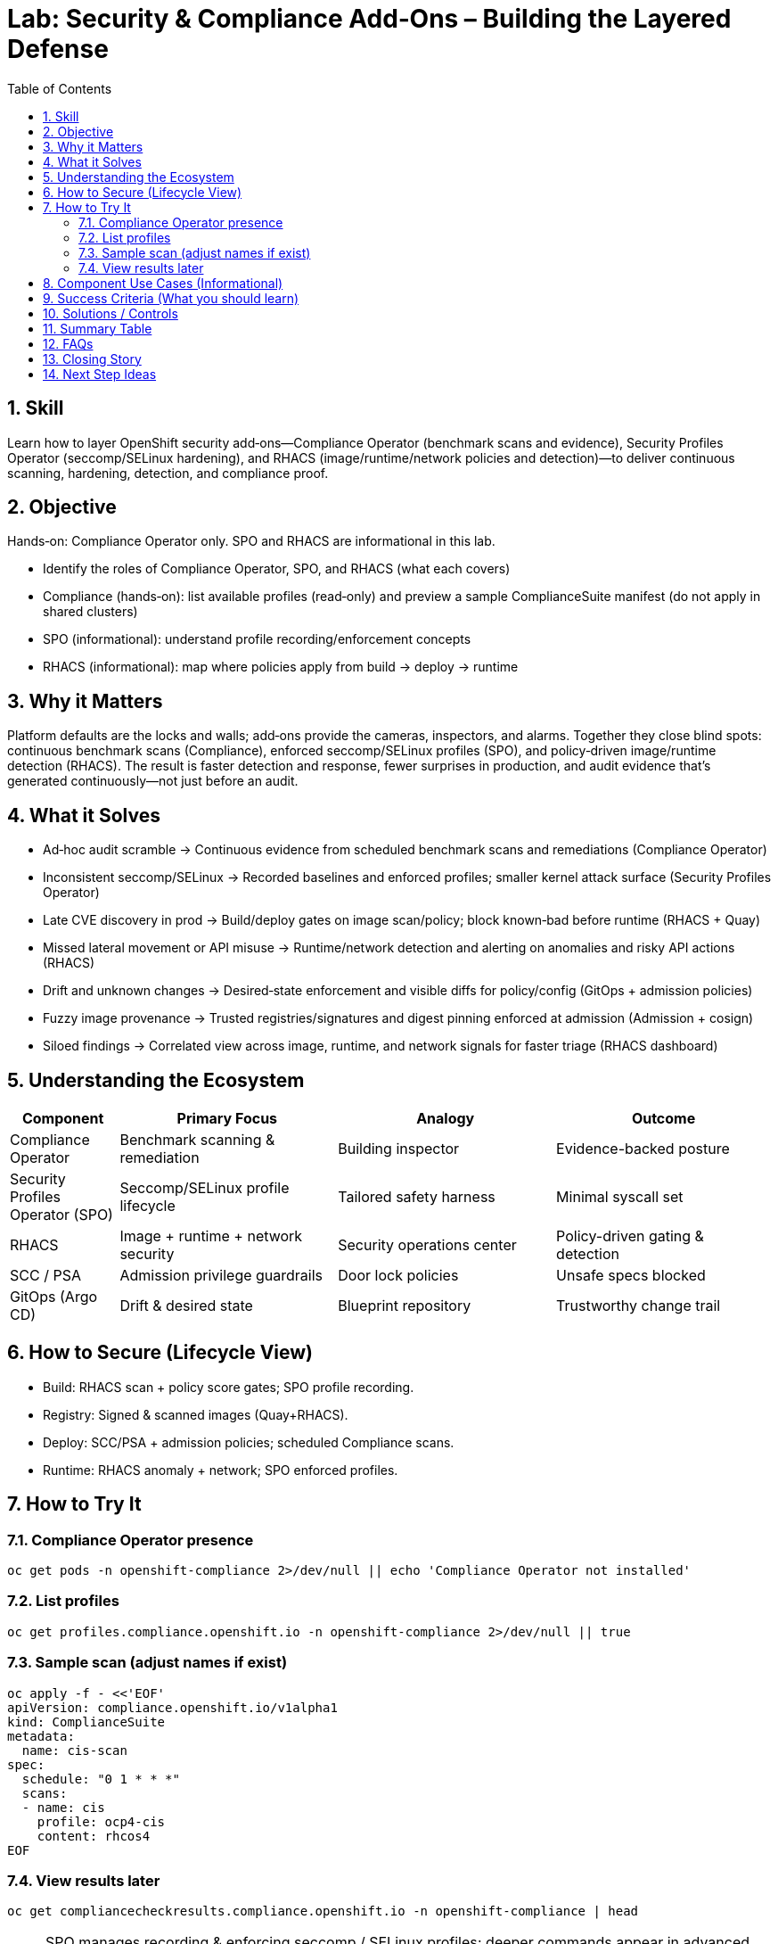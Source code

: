 = Lab: Security & Compliance Add‑Ons – Building the Layered Defense
:labid: LAB-B8
:cis-summary: "Layer scanning, profiles, and security contexts (Compliance, SPO, RHACS) for continuous hardening."
:mitre-summary: "Prevents undetected runtime and supply chain risks through layered scanning, enforced profiles, and policy-driven detection."
:audit-evidence: "Commands list compliance profiles, schedule scan, and map components to hardening/detection roles."
:cis-mitre-codes: '{"cisMapping":{"primary":["5.7.2"]},"mitre":{"techniques":["T1611","T1195"],"tactics":["TA0004","TA0001"],"mitigations":["M1048","M1016"]}}'
:toc:
:sectnums:
:icons: font

== Skill
Learn how to layer OpenShift security add‑ons—Compliance Operator (benchmark scans and evidence), Security Profiles Operator (seccomp/SELinux hardening), and RHACS (image/runtime/network policies and detection)—to deliver continuous scanning, hardening, detection, and compliance proof.

== Objective

Hands‑on: Compliance Operator only. SPO and RHACS are informational in this lab.

* Identify the roles of Compliance Operator, SPO, and RHACS (what each covers)
* Compliance (hands‑on): list available profiles (read‑only) and preview a sample ComplianceSuite manifest (do not apply in shared clusters)
* SPO (informational): understand profile recording/enforcement concepts
* RHACS (informational): map where policies apply from build → deploy → runtime

== Why it Matters
Platform defaults are the locks and walls; add‑ons provide the cameras, inspectors, and alarms. Together they close blind spots: continuous benchmark scans (Compliance), enforced seccomp/SELinux profiles (SPO), and policy‑driven image/runtime detection (RHACS). The result is faster detection and response, fewer surprises in production, and audit evidence that’s generated continuously—not just before an audit.

== What it Solves

* Ad‑hoc audit scramble → Continuous evidence from scheduled benchmark scans and remediations (Compliance Operator)
* Inconsistent seccomp/SELinux → Recorded baselines and enforced profiles; smaller kernel attack surface (Security Profiles Operator)
* Late CVE discovery in prod → Build/deploy gates on image scan/policy; block known‑bad before runtime (RHACS + Quay)
* Missed lateral movement or API misuse → Runtime/network detection and alerting on anomalies and risky API actions (RHACS)
* Drift and unknown changes → Desired‑state enforcement and visible diffs for policy/config (GitOps + admission policies)
* Fuzzy image provenance → Trusted registries/signatures and digest pinning enforced at admission (Admission + cosign)
* Siloed findings → Correlated view across image, runtime, and network signals for faster triage (RHACS dashboard)

== Understanding the Ecosystem
[cols="1,2,2,2",options="header"]
|===
|Component | Primary Focus | Analogy | Outcome
|Compliance Operator | Benchmark scanning & remediation | Building inspector | Evidence-backed posture
|Security Profiles Operator (SPO) | Seccomp/SELinux profile lifecycle | Tailored safety harness | Minimal syscall set
|RHACS | Image + runtime + network security | Security operations center | Policy-driven gating & detection
|SCC / PSA | Admission privilege guardrails | Door lock policies | Unsafe specs blocked
|GitOps (Argo CD) | Drift & desired state | Blueprint repository | Trustworthy change trail
|===

== How to Secure (Lifecycle View)
* Build: RHACS scan + policy score gates; SPO profile recording.
* Registry: Signed & scanned images (Quay+RHACS).
* Deploy: SCC/PSA + admission policies; scheduled Compliance scans.
* Runtime: RHACS anomaly + network; SPO enforced profiles.

== How to Try It

=== Compliance Operator presence
[source,sh]
----
oc get pods -n openshift-compliance 2>/dev/null || echo 'Compliance Operator not installed'
----
=== List profiles
[source,sh]
----
oc get profiles.compliance.openshift.io -n openshift-compliance 2>/dev/null || true
----
=== Sample scan (adjust names if exist)
[source,sh]
----
oc apply -f - <<'EOF'
apiVersion: compliance.openshift.io/v1alpha1
kind: ComplianceSuite
metadata:
  name: cis-scan
spec:
  schedule: "0 1 * * *"
  scans:
  - name: cis
    profile: ocp4-cis
    content: rhcos4
EOF
----

=== View results later
[source,sh]
----
oc get compliancecheckresults.compliance.openshift.io -n openshift-compliance | head
----

NOTE: SPO manages recording & enforcing seccomp / SELinux profiles; deeper commands appear in advanced labs.

== Component Use Cases (Informational)

Compliance Operator:

* Use to produce audit-ready compliance evidence across supported profiles and run scheduled posture checks
* Schedule scans and apply remediations to reduce manual audit prep
* Outcome: Continuous, audit-ready compliance evidence and scheduled posture checks per cluster/node/profile

Security Profiles Operator (SPO):

* Use when workloads should be restricted to only the syscalls/labels they need
* Record a baseline in dev; enforce in prod to shrink kernel attack surface
* Outcome: Fewer risky syscalls/contexts; clearer exceptions when needed

Red Hat Advanced Cluster Security (RHACS):

* Use to scan images, enforce deploy‑time policies (e.g., block :latest), and detect risky runtime behavior
* Place policies across build → deploy → runtime for end‑to‑end coverage
* Risk profiling to prioritize what to fix first (CVEs + deploy exposure + runtime context)
* Network visibility and flow graphs to see namespace/service communications
* NetworkPolicy generation suggestions from observed traffic to start least‑privilege
* Vulnerability scanning for images and running deployments with fix guidance
* CI/CD and registry integration to shift‑left scans and enforce policy before cluster
* Configuration/hardening checks for K8s/RBAC privileges and risky settings
* Outcome: Known‑bad images blocked before prod; faster detection/triage of anomalies

== Success Criteria (What you should learn)

* You can name what each add-on covers (Compliance vs SPO vs RHACS)
* You can find compliance profiles and understand what a suite does (without running it)
* You can explain seccomp/SELinux profiles at a high level and where they apply
* You can describe where RHACS policies act (build, deploy, runtime) and why layering matters

== Solutions / Controls

* Continuous scanning & remediation
* Hardened runtime via seccomp/SELinux
* Policy gates pre-runtime
* Drift detection with GitOps
* Correlated analytics (process, network, API)

== Summary Table
[cols="1,2,2",options="header"]
|===
|Goal | Tooling | Business Benefit
|Regulatory Evidence | Compliance Operator | Faster audits
|Syscall Least Privilege | SPO | Reduced kernel surface
|Vulnerability Gate | RHACS + Quay | Blocks known-bad deploys
|Privilege Enforcement | SCC/PSA | Fewer escalation paths
|Change Traceability | GitOps | Accountability & rollback clarity
|===

== FAQs
Do I need everything day one?:: Start with RBAC/SCC/NetworkPolicies; add scanning & compliance iteratively.
How do SPO profiles get created?:: Recorded baselines or curated templates.
Difference between Compliance vs RHACS scan?:: Benchmark config vs image/runtime risk & behavior.
Are scans disruptive?:: Low-impact; schedule off-peak for large estates.

== Closing Story
The cluster is a campus: locks (SCC), guards (RHACS), inspectors (Compliance), custom gear (SPO). Overlapping layers prevent single-point failure.

== Next Step Ideas

* Weekly scan diff reporting
* Enforce signed images only (cosign + admission)
* Gradual seccomp rollout starting with low-risk apps

